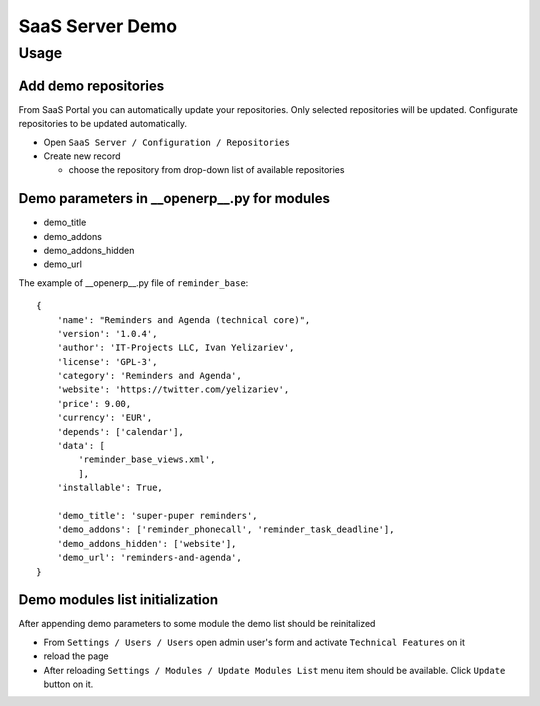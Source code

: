 ==================
 SaaS Server Demo
==================

Usage
=====

Add demo repositories
---------------------

From SaaS Portal you can automatically update your repositories.
Only selected repositories will be updated.
Configurate repositories to be updated automatically.

* Open ``SaaS Server / Configuration / Repositories``
* Create new record

  * choose the repository from drop-down list of available repositories 

Demo parameters in __openerp__.py for modules
---------------------------------------------

* demo_title
* demo_addons
* demo_addons_hidden
* demo_url 

The example of __openerp__.py file of ``reminder_base``:

::

 {
     'name': "Reminders and Agenda (technical core)",
     'version': '1.0.4',
     'author': 'IT-Projects LLC, Ivan Yelizariev',
     'license': 'GPL-3',
     'category': 'Reminders and Agenda',
     'website': 'https://twitter.com/yelizariev',
     'price': 9.00,
     'currency': 'EUR',
     'depends': ['calendar'],
     'data': [
         'reminder_base_views.xml',
         ],
     'installable': True,

     'demo_title': 'super-puper reminders',
     'demo_addons': ['reminder_phonecall', 'reminder_task_deadline'],
     'demo_addons_hidden': ['website'],
     'demo_url': 'reminders-and-agenda',
 }

Demo modules list initialization
--------------------------------

After appending demo parameters to some module the demo list
should be reinitalized

* From ``Settings / Users / Users`` open admin user's form and activate ``Technical Features`` on it
* reload the page
* After reloading ``Settings / Modules / Update Modules List`` menu item should be available. Click ``Update`` button on it.


